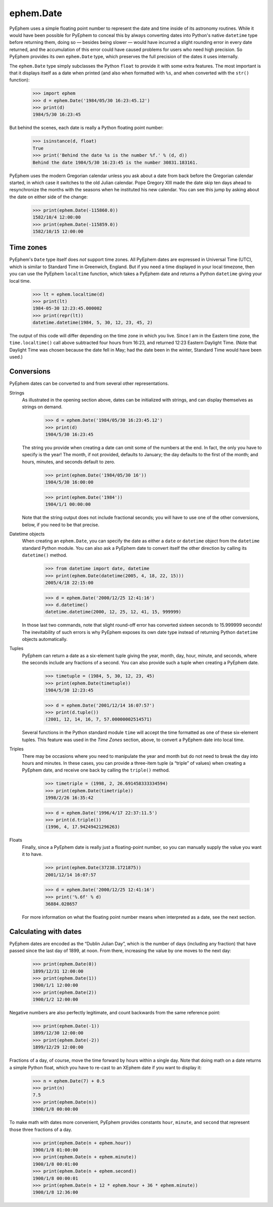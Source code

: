 
ephem.Date
==========

PyEphem uses a simple floating point number
to represent the date and time inside of its astronomy routines.
While it would have been possible for PyEphem to conceal this
by always converting dates into Python's native ``datetime`` type
before returning them,
doing so — besides being slower —
would have incurred a slight rounding error in every date returned,
and the accumulation of this error could have caused problems
for users who need high precision.
So PyEphem provides its own ``ephem.Date`` type,
which preserves the full precision of the dates it uses internally.

The ``ephem.Date`` type simply subclasses the Python ``float``
to provide it with some extra features.
The most important is that it displays itself as a date when printed
(and also when formatted with ``%s``,
and when converted with the ``str()`` function):

    >>> import ephem
    >>> d = ephem.Date('1984/05/30 16:23:45.12')
    >>> print(d)
    1984/5/30 16:23:45

But behind the scenes,
each date is really a Python floating point number:

    >>> isinstance(d, float)
    True
    >>> print('Behind the date %s is the number %f.' % (d, d))
    Behind the date 1984/5/30 16:23:45 is the number 30831.183161.

PyEphem uses the modern Gregorian calendar
unless you ask about a date
from back before the Gregorian calendar started,
in which case it switches to the old Julian calendar.
Pope Gregory XIII made the date skip ten days ahead
to resynchronize the months with the seasons
when he instituted his new calendar.
You can see this jump by asking about the date
on either side of the change:

    >>> print(ephem.Date(-115860.0))
    1582/10/4 12:00:00
    >>> print(ephem.Date(-115859.0))
    1582/10/15 12:00:00

Time zones
----------

PyEphem's ``Date`` type itself does *not* support time zones.
All PyEphem dates are expressed in Universal Time (UTC),
which is similar to Standard Time in Greenwich, England.
But if you need a time displayed in your local timezone,
then you can use the PyEphem ``localtime`` function,
which takes a PyEphem date
and returns a Python ``datetime`` giving your local time.

    >>> lt = ephem.localtime(d)
    >>> print(lt)
    1984-05-30 12:23:45.000002
    >>> print(repr(lt))
    datetime.datetime(1984, 5, 30, 12, 23, 45, 2)

The output of this code will differ
depending on the time zone in which you live.
Since I am in the Eastern time zone,
the ``time.localtime()`` call above
subtracted four hours from 16:23,
and returned 12:23 Eastern Daylight Time.
(Note that Daylight Time was chosen because the date fell in May;
had the date been in the winter, Standard Time would have been used.)

Conversions
-----------

PyEphem dates can be converted to and from
several other representations.

Strings
  As illustrated in the opening section above,
  dates can be initialized with strings,
  and can display themselves as strings on demand.

    >>> d = ephem.Date('1984/05/30 16:23:45.12')
    >>> print(d)
    1984/5/30 16:23:45

  The string you provide when creating a date
  can omit some of the numbers at the end.
  In fact, the only you have to specify is the year!
  The month, if not provided, defaults to January;
  the day defaults to the first of the month;
  and hours, minutes, and seconds default to zero.

    >>> print(ephem.Date('1984/05/30 16'))
    1984/5/30 16:00:00

    >>> print(ephem.Date('1984'))
    1984/1/1 00:00:00

  Note that the string output does not include fractional seconds;
  you will have to use one of the other conversions, below,
  if you need to be that precise.

Datetime objects
  When creating an ``ephem.Date``,
  you can specify the date
  as either a ``date`` or ``datetime`` object
  from the ``datetime`` standard Python module.
  You can also ask a PyEphem date to convert itself the other direction
  by calling its ``datetime()`` method.

    >>> from datetime import date, datetime
    >>> print(ephem.Date(datetime(2005, 4, 18, 22, 15)))
    2005/4/18 22:15:00

    >>> d = ephem.Date('2000/12/25 12:41:16')
    >>> d.datetime()
    datetime.datetime(2000, 12, 25, 12, 41, 15, 999999)

  In those last two commands,
  note that slight round-off error has converted sixteen seconds
  to 15.999999 seconds!
  The inevitability of such errors
  is why PyEphem exposes its own date type
  instead of returning Python ``datetime`` objects automatically.

Tuples
  PyEphem can return a date as a six-element tuple
  giving the year, month, day, hour, minute, and seconds,
  where the seconds include any fractions of a second.
  You can also provide such a tuple when creating a PyEphem date.

    >>> timetuple = (1984, 5, 30, 12, 23, 45)
    >>> print(ephem.Date(timetuple))
    1984/5/30 12:23:45

    >>> d = ephem.Date('2001/12/14 16:07:57')
    >>> print(d.tuple())
    (2001, 12, 14, 16, 7, 57.00000002514571)

  Several functions in the Python standard module ``time``
  will accept the time formatted as one of these six-element tuples.
  This feature was used in the *Time Zones* section, above,
  to convert a PyEphem date into local time.

Triples
  There may be occasions where you need to manipulate the year and month
  but do not need to break the day into hours and minutes.
  In these cases,
  you can provide a three-item tuple (a “triple” of values)
  when creating a PyEphem date,
  and receive one back by calling the ``triple()`` method.

    >>> timetriple = (1998, 2, 26.691458333334594)
    >>> print(ephem.Date(timetriple))
    1998/2/26 16:35:42

    >>> d = ephem.Date('1996/4/17 22:37:11.5')
    >>> print(d.triple())
    (1996, 4, 17.94249421296263)

Floats
  Finally,
  since a PyEphem date is really just a floating-point number,
  so you can manually supply the value you want it to have.

    >>> print(ephem.Date(37238.1721875))
    2001/12/14 16:07:57

    >>> d = ephem.Date('2000/12/25 12:41:16')
    >>> print('%.6f' % d)
    36884.028657

  For more information on what the floating point number means
  when interpreted as a date,
  see the next section.

Calculating with dates
----------------------

PyEphem dates are encoded as the “Dublin Julian Day”,
which is the number of days (including any fraction)
that have passed since the last day of 1899, at noon.
From there, increasing the value by one moves to the next day: 

    >>> print(ephem.Date(0))
    1899/12/31 12:00:00
    >>> print(ephem.Date(1))
    1900/1/1 12:00:00
    >>> print(ephem.Date(2))
    1900/1/2 12:00:00

Negative numbers are also perfectly legitimate,
and count backwards from the same reference point:

    >>> print(ephem.Date(-1))
    1899/12/30 12:00:00
    >>> print(ephem.Date(-2))
    1899/12/29 12:00:00

Fractions of a day, of course,
move the time forward by hours within a single day.
Note that doing math on a date returns a simple Python float,
which you have to re-cast to an XEphem date
if you want to display it:

    >>> n = ephem.Date(7) + 0.5
    >>> print(n)
    7.5
    >>> print(ephem.Date(n))
    1900/1/8 00:00:00

To make math with dates more convenient,
PyEphem provides constants ``hour``, ``minute``, and ``second``
that represent those three fractions of a day.

    >>> print(ephem.Date(n + ephem.hour))
    1900/1/8 01:00:00
    >>> print(ephem.Date(n + ephem.minute))
    1900/1/8 00:01:00
    >>> print(ephem.Date(n + ephem.second))
    1900/1/8 00:00:01
    >>> print(ephem.Date(n + 12 * ephem.hour + 36 * ephem.minute))
    1900/1/8 12:36:00
